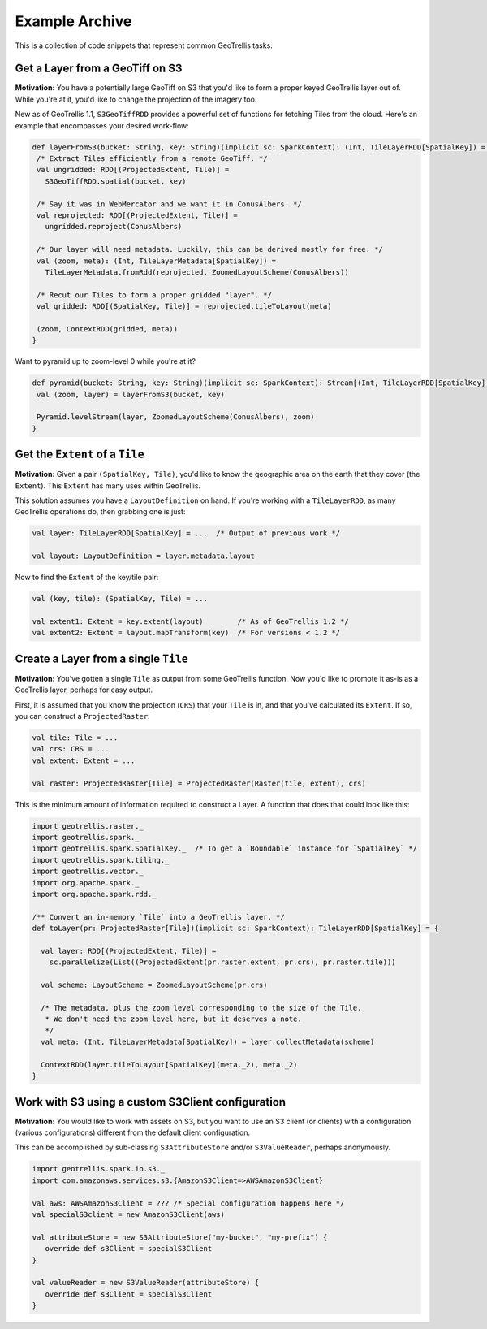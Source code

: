 Example Archive
***************

This is a collection of code snippets that represent common GeoTrellis tasks.

Get a Layer from a GeoTiff on S3
==================================

**Motivation:** You have a potentially large GeoTiff on S3 that you'd
like to form a proper keyed GeoTrellis layer out of. While you're at it,
you'd like to change the projection of the imagery too.

New as of GeoTrellis 1.1, ``S3GeoTiffRDD`` provides a powerful set of
functions for fetching Tiles from the cloud. Here's an example that
encompasses your desired work-flow:

.. code-block:: scala

   def layerFromS3(bucket: String, key: String)(implicit sc: SparkContext): (Int, TileLayerRDD[SpatialKey]) = {
    /* Extract Tiles efficiently from a remote GeoTiff. */
    val ungridded: RDD[(ProjectedExtent, Tile)] =
      S3GeoTiffRDD.spatial(bucket, key)

    /* Say it was in WebMercator and we want it in ConusAlbers. */
    val reprojected: RDD[(ProjectedExtent, Tile)] =
      ungridded.reproject(ConusAlbers)

    /* Our layer will need metadata. Luckily, this can be derived mostly for free. */
    val (zoom, meta): (Int, TileLayerMetadata[SpatialKey]) =
      TileLayerMetadata.fromRdd(reprojected, ZoomedLayoutScheme(ConusAlbers))

    /* Recut our Tiles to form a proper gridded "layer". */
    val gridded: RDD[(SpatialKey, Tile)] = reprojected.tileToLayout(meta)

    (zoom, ContextRDD(gridded, meta))
   }

Want to pyramid up to zoom-level 0 while you're at it?

.. code-block:: scala

   def pyramid(bucket: String, key: String)(implicit sc: SparkContext): Stream[(Int, TileLayerRDD[SpatialKey])] = {
    val (zoom, layer) = layerFromS3(bucket, key)

    Pyramid.levelStream(layer, ZoomedLayoutScheme(ConusAlbers), zoom)
   }

Get the ``Extent`` of a ``Tile``
================================

**Motivation:** Given a pair ``(SpatialKey, Tile)``, you'd like to know the
geographic area on the earth that they cover (the ``Extent``). This ``Extent``
has many uses within GeoTrellis.

This solution assumes you have a ``LayoutDefinition`` on hand. If you're working
with a ``TileLayerRDD``, as many GeoTrellis operations do, then grabbing one is just:

.. code-block:: scala

   val layer: TileLayerRDD[SpatialKey] = ...  /* Output of previous work */

   val layout: LayoutDefinition = layer.metadata.layout

Now to find the ``Extent`` of the key/tile pair:

.. code-block:: scala

   val (key, tile): (SpatialKey, Tile) = ...

   val extent1: Extent = key.extent(layout)        /* As of GeoTrellis 1.2 */
   val extent2: Extent = layout.mapTransform(key)  /* For versions < 1.2 */

Create a Layer from a single ``Tile``
=====================================

**Motivation:** You've gotten a single ``Tile`` as output from some GeoTrellis
function. Now you'd like to promote it as-is as a GeoTrellis layer, perhaps for
easy output.

First, it is assumed that you know the projection (``CRS``) that your ``Tile``
is in, and that you've calculated its ``Extent``. If so, you can construct a
``ProjectedRaster``:

.. code-block:: scala

   val tile: Tile = ...
   val crs: CRS = ...
   val extent: Extent = ...

   val raster: ProjectedRaster[Tile] = ProjectedRaster(Raster(tile, extent), crs)

This is the minimum amount of information required to construct a Layer. A function
that does that could look like this:

.. code-block:: scala

   import geotrellis.raster._
   import geotrellis.spark._
   import geotrellis.spark.SpatialKey._  /* To get a `Boundable` instance for `SpatialKey` */
   import geotrellis.spark.tiling._
   import geotrellis.vector._
   import org.apache.spark._
   import org.apache.spark.rdd._

   /** Convert an in-memory `Tile` into a GeoTrellis layer. */
   def toLayer(pr: ProjectedRaster[Tile])(implicit sc: SparkContext): TileLayerRDD[SpatialKey] = {

     val layer: RDD[(ProjectedExtent, Tile)] =
       sc.parallelize(List((ProjectedExtent(pr.raster.extent, pr.crs), pr.raster.tile)))

     val scheme: LayoutScheme = ZoomedLayoutScheme(pr.crs)

     /* The metadata, plus the zoom level corresponding to the size of the Tile.
      * We don't need the zoom level here, but it deserves a note.
      */
     val meta: (Int, TileLayerMetadata[SpatialKey]) = layer.collectMetadata(scheme)

     ContextRDD(layer.tileToLayout[SpatialKey](meta._2), meta._2)
   }

Work with S3 using a custom S3Client configuration
==================================================

**Motivation:** You would like to work with assets on S3, but you want
to use an S3 client (or clients) with a configuration (various
configurations) different from the default client configuration.

This can be accomplished by sub-classing ``S3AttributeStore`` and/or
``S3ValueReader``, perhaps anonymously.

.. code-block:: scala

   import geotrellis.spark.io.s3._
   import com.amazonaws.services.s3.{AmazonS3Client=>AWSAmazonS3Client}

   val aws: AWSAmazonS3Client = ??? /* Special configuration happens here */
   val specialS3client = new AmazonS3Client(aws)

   val attributeStore = new S3AttributeStore("my-bucket", "my-prefix") {
      override def s3Client = specialS3Client
   }

   val valueReader = new S3ValueReader(attributeStore) {
      override def s3Client = specialS3Client
   }
